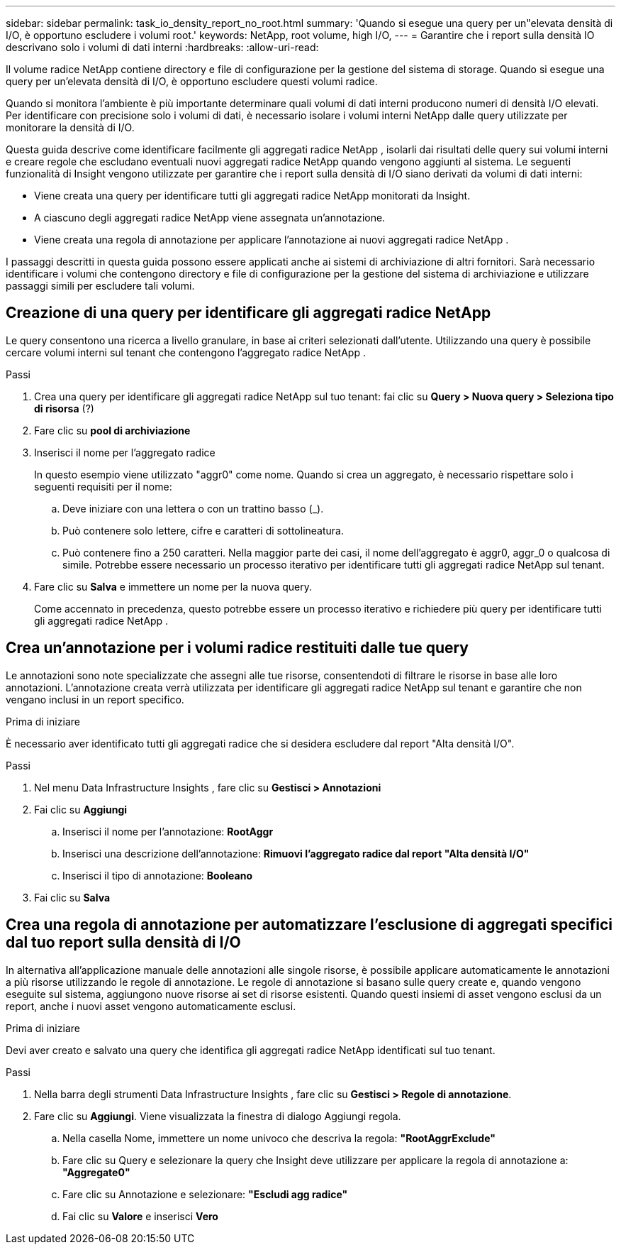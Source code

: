 ---
sidebar: sidebar 
permalink: task_io_density_report_no_root.html 
summary: 'Quando si esegue una query per un"elevata densità di I/O, è opportuno escludere i volumi root.' 
keywords: NetApp, root volume, high I/O, 
---
= Garantire che i report sulla densità IO descrivano solo i volumi di dati interni
:hardbreaks:
:allow-uri-read: 


[role="lead"]
Il volume radice NetApp contiene directory e file di configurazione per la gestione del sistema di storage.  Quando si esegue una query per un'elevata densità di I/O, è opportuno escludere questi volumi radice.

Quando si monitora l'ambiente è più importante determinare quali volumi di dati interni producono numeri di densità I/O elevati.  Per identificare con precisione solo i volumi di dati, è necessario isolare i volumi interni NetApp dalle query utilizzate per monitorare la densità di I/O.

Questa guida descrive come identificare facilmente gli aggregati radice NetApp , isolarli dai risultati delle query sui volumi interni e creare regole che escludano eventuali nuovi aggregati radice NetApp quando vengono aggiunti al sistema.  Le seguenti funzionalità di Insight vengono utilizzate per garantire che i report sulla densità di I/O siano derivati ​​da volumi di dati interni:

* Viene creata una query per identificare tutti gli aggregati radice NetApp monitorati da Insight.
* A ciascuno degli aggregati radice NetApp viene assegnata un'annotazione.
* Viene creata una regola di annotazione per applicare l'annotazione ai nuovi aggregati radice NetApp .


I passaggi descritti in questa guida possono essere applicati anche ai sistemi di archiviazione di altri fornitori.  Sarà necessario identificare i volumi che contengono directory e file di configurazione per la gestione del sistema di archiviazione e utilizzare passaggi simili per escludere tali volumi.



== Creazione di una query per identificare gli aggregati radice NetApp

Le query consentono una ricerca a livello granulare, in base ai criteri selezionati dall'utente.  Utilizzando una query è possibile cercare volumi interni sul tenant che contengono l'aggregato radice NetApp .

.Passi
. Crea una query per identificare gli aggregati radice NetApp sul tuo tenant: fai clic su *Query > Nuova query > Seleziona tipo di risorsa* (?)
. Fare clic su *pool di archiviazione*
. Inserisci il nome per l'aggregato radice
+
In questo esempio viene utilizzato "aggr0" come nome.  Quando si crea un aggregato, è necessario rispettare solo i seguenti requisiti per il nome:

+
.. Deve iniziare con una lettera o con un trattino basso (_).
.. Può contenere solo lettere, cifre e caratteri di sottolineatura.
.. Può contenere fino a 250 caratteri.  Nella maggior parte dei casi, il nome dell'aggregato è aggr0, aggr_0 o qualcosa di simile.  Potrebbe essere necessario un processo iterativo per identificare tutti gli aggregati radice NetApp sul tenant.


. Fare clic su *Salva* e immettere un nome per la nuova query.
+
Come accennato in precedenza, questo potrebbe essere un processo iterativo e richiedere più query per identificare tutti gli aggregati radice NetApp .





== Crea un'annotazione per i volumi radice restituiti dalle tue query

Le annotazioni sono note specializzate che assegni alle tue risorse, consentendoti di filtrare le risorse in base alle loro annotazioni.  L'annotazione creata verrà utilizzata per identificare gli aggregati radice NetApp sul tenant e garantire che non vengano inclusi in un report specifico.

.Prima di iniziare
È necessario aver identificato tutti gli aggregati radice che si desidera escludere dal report "Alta densità I/O".

.Passi
. Nel menu Data Infrastructure Insights , fare clic su *Gestisci > Annotazioni*
. Fai clic su *Aggiungi*
+
.. Inserisci il nome per l'annotazione: *RootAggr*
.. Inserisci una descrizione dell'annotazione: *Rimuovi l'aggregato radice dal report "Alta densità I/O"*
.. Inserisci il tipo di annotazione: *Booleano*


. Fai clic su *Salva*




== Crea una regola di annotazione per automatizzare l'esclusione di aggregati specifici dal tuo report sulla densità di I/O

In alternativa all'applicazione manuale delle annotazioni alle singole risorse, è possibile applicare automaticamente le annotazioni a più risorse utilizzando le regole di annotazione.  Le regole di annotazione si basano sulle query create e, quando vengono eseguite sul sistema, aggiungono nuove risorse ai set di risorse esistenti.  Quando questi insiemi di asset vengono esclusi da un report, anche i nuovi asset vengono automaticamente esclusi.

.Prima di iniziare
Devi aver creato e salvato una query che identifica gli aggregati radice NetApp identificati sul tuo tenant.

.Passi
. Nella barra degli strumenti Data Infrastructure Insights , fare clic su *Gestisci > Regole di annotazione*.
. Fare clic su *Aggiungi*. Viene visualizzata la finestra di dialogo Aggiungi regola.
+
.. Nella casella Nome, immettere un nome univoco che descriva la regola: *"RootAggrExclude"*
.. Fare clic su Query e selezionare la query che Insight deve utilizzare per applicare la regola di annotazione a: *"Aggregate0"*
.. Fare clic su Annotazione e selezionare: *"Escludi agg radice"*
.. Fai clic su *Valore* e inserisci *Vero*



